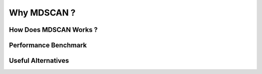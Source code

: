 Why MDSCAN ?
============


How Does MDSCAN Works ?
-----------------------


Performance Benchmark
---------------------


Useful Alternatives
-------------------
